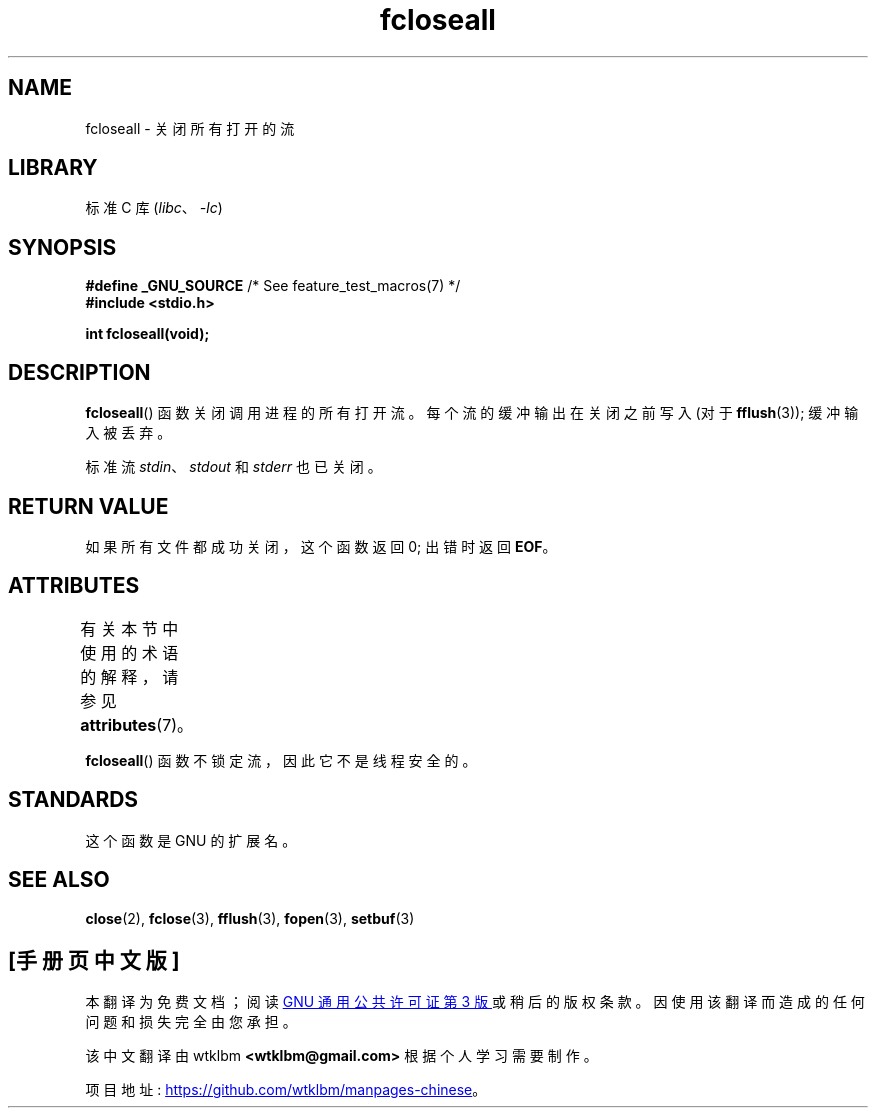 .\" -*- coding: UTF-8 -*-
'\" t
.\" Copyright (c) 2006 by Michael Kerrisk <mtk.manpages@gmail.com>
.\"
.\" SPDX-License-Identifier: Linux-man-pages-copyleft
.\"
.\"*******************************************************************
.\"
.\" This file was generated with po4a. Translate the source file.
.\"
.\"*******************************************************************
.TH fcloseall 3 2022\-12\-15 "Linux man\-pages 6.03" 
.SH NAME
fcloseall \- 关闭所有打开的流
.SH LIBRARY
标准 C 库 (\fIlibc\fP、\fI\-lc\fP)
.SH SYNOPSIS
.nf
\fB#define _GNU_SOURCE\fP         /* See feature_test_macros(7) */
\fB#include <stdio.h>\fP
.PP
\fBint fcloseall(void);\fP
.fi
.SH DESCRIPTION
\fBfcloseall\fP() 函数关闭调用进程的所有打开流。 每个流的缓冲输出在关闭之前写入 (对于 \fBfflush\fP(3)); 缓冲输入被丢弃。
.PP
标准流 \fIstdin\fP、\fIstdout\fP 和 \fIstderr\fP 也已关闭。
.SH "RETURN VALUE"
如果所有文件都成功关闭，这个函数返回 0; 出错时返回 \fBEOF\fP。
.SH ATTRIBUTES
有关本节中使用的术语的解释，请参见 \fBattributes\fP(7)。
.ad l
.nh
.TS
allbox;
lbx lb lb
l l l.
Interface	Attribute	Value
T{
\fBfcloseall\fP()
T}	Thread safety	MT\-Unsafe race:streams
.TE
.hy
.ad
.sp 1
.PP
\fBfcloseall\fP() 函数不锁定流，因此它不是线程安全的。
.SH STANDARDS
这个函数是 GNU 的扩展名。
.SH "SEE ALSO"
\fBclose\fP(2), \fBfclose\fP(3), \fBfflush\fP(3), \fBfopen\fP(3), \fBsetbuf\fP(3)
.PP
.SH [手册页中文版]
.PP
本翻译为免费文档；阅读
.UR https://www.gnu.org/licenses/gpl-3.0.html
GNU 通用公共许可证第 3 版
.UE
或稍后的版权条款。因使用该翻译而造成的任何问题和损失完全由您承担。
.PP
该中文翻译由 wtklbm
.B <wtklbm@gmail.com>
根据个人学习需要制作。
.PP
项目地址:
.UR \fBhttps://github.com/wtklbm/manpages-chinese\fR
.ME 。
